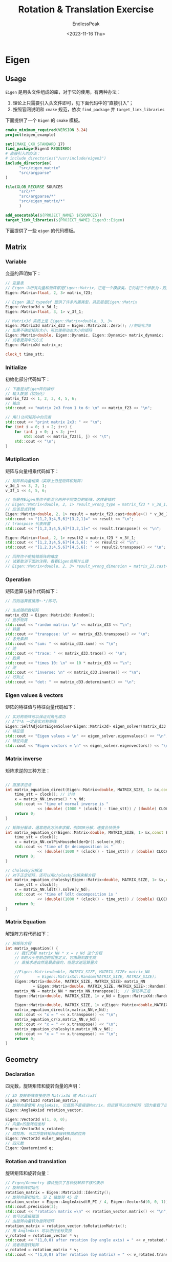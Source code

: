 #+TITLE: Rotation & Translation Exercise
#+DATE: <2023-11-16 Thu>
#+AUTHOR: EndlessPeak
#+TOC: true
#+HIDDEN: false
#+DRAFT: false
#+WEIGHT: 30
#+Description: 本文记录了旋转和平移的相关实验。

* Eigen
** Usage
=Eigen= 是用头文件组成的库，对于它的使用，有两种办法：
1. 理论上只需要引入头文件即可，见下面代码中的“直接引入”；
2. 按照官网说明和 =cmake= 规范，依次 ~find_package~ 并 ~target_link_libraries~

下面提供了一个 =Eigen= 的 =cmake= 模板。
#+begin_src cmake
  cmake_minimum_required(VERSION 3.24)
  project(eigen_example)

  set(CMAKE_CXX_STANDARD 17)
  find_package(Eigen3 REQUIRED)
  # 直接引入的办法：
  # include_directories("/usr/include/eigen3")
  include_directories(
        "src/eigen_matrix"
        "src/argparse"
  )

  file(GLOB_RECURSE SOURCES
        "src/*"
        "src/argparse/*"
        "src/eigen_matrix/*"
        )

  add_executable(${PROJECT_NAME} ${SOURCES})
  target_link_libraries(${PROJECT_NAME} Eigen3::Eigen)
#+end_src

下面提供了一些 =eigen= 的代码模板。
** Matrix
*** Variable
变量的声明如下：
#+begin_src cpp
  // 变量表
  // Eigen 中所有向量和矩阵都是Eigen::Matrix，它是一个模板类。它的前三个参数为：数据类型，行，列
  Eigen::Matrix<float, 2, 3> matrix_f23;

  // Eigen 通过 typedef 提供了许多内置类型，其底层是Eigen::Matrix
  Eigen::Vector3d v_3d_1;
  Eigen::Matrix<float, 3, 1> v_3f_1;

  // Matrix3d 实质上是 Eigen::Matrix<double, 3, 3>
  Eigen::Matrix3d matrix_d33 = Eigen::Matrix3d::Zero(); //初始化为0
  // 如果不确定矩阵大小，可以使用动态大小的矩阵
  Eigen::Matrix<double, Eigen::Dynamic, Eigen::Dynamic> matrix_dynamic;
  // 或者更简单的方式
  Eigen::MatrixXd matrix_x;

  clock_t time_stt;
#+end_src

*** Initialize
初始化部分代码如下：
#+begin_src cpp
  // 下面是对Eigen阵的操作
  // 输入数据（初始化）
  matrix_f23 << 1, 2, 3, 4, 5, 6;
  // 输出
  std::cout << "matrix 2x3 from 1 to 6: \n" << matrix_f23 << "\n";

  // 用()访问矩阵中的元素
  std::cout << "print matrix 2x3: " << "\n";
  for (int i = 0; i < 2; i++) {
      for (int j = 0; j < 3; j++)
          std::cout << matrix_f23(i, j) << "\t";
      std::cout << "\n";
  }
#+end_src

*** Mutiplication
矩阵与向量相乘代码如下：
#+begin_src cpp
  // 矩阵和向量相乘（实际上仍是矩阵和矩阵）
  v_3d_1 << 3, 2, 1;
  v_3f_1 << 4, 5, 6;

  // 但是在Eigen里你不能混合两种不同类型的矩阵，这样是错的
  // Eigen::Matrix<double, 2, 1> result_wrong_type = matrix_f23 * v_3d_1;
  // 应该显式转换
  Eigen::Matrix<double, 2, 1> result = matrix_f23.cast<double>() * v_3d_1;
  std::cout << "[1,2,3;4,5,6]*[3,2,1]=" << result << "\n";
  // transpose 代表转置
  std::cout << "[1,2,3;4,5,6]*[3,2,1]=" << result.transpose() << "\n";

  Eigen::Matrix<float, 2, 1> result2 = matrix_f23 * v_3f_1;
  std::cout << "[1,2,3;4,5,6]*[4,5,6]: " << result2 << "\n";
  std::cout << "[1,2,3;4,5,6]*[4,5,6]: " << result2.transpose() << "\n";

  // 同样你不能搞错矩阵的维度
  // 试着取消下面的注释，看看Eigen会报什么错
  // Eigen::Matrix<double, 2, 3> result_wrong_dimension = matrix_23.cast<double>() * v_3d_1;
#+end_src

*** Operation
矩阵运算与操作代码如下：
#+begin_src cpp
  // 四则运算直接用+-*/即可。

  // 生成随机数矩阵
  matrix_d33 = Eigen::Matrix3d::Random();
  // 显示矩阵
  std::cout << "random matrix: \n" << matrix_d33 << "\n";
  // 转置
  std::cout << "transpose: \n" << matrix_d33.transpose() << "\n";
  // 各元素和
  std::cout << "sum: " << matrix_d33.sum() << "\n";
  // 迹
  std::cout << "trace: " << matrix_d33.trace() << "\n";
  // 数乘
  std::cout << "times 10: \n" << 10 * matrix_d33 << "\n";
  // 逆
  std::cout << "inverse: \n" << matrix_d33.inverse() << "\n";
  // 行列式
  std::cout << "det: " << matrix_d33.determinant() << "\n";

#+end_src

*** Eigen values & vectors
矩阵的特征值与特征向量代码如下：
#+begin_src cpp
  // 实对称矩阵可以保证对角化成功
  // A^T*A 一定是实对称矩阵
  Eigen::SelfAdjointEigenSolver<Eigen::Matrix3d> eigen_solver(matrix_d33.transpose() * matrix_d33);
  // 特征值
  std::cout << "Eigen values = \n" << eigen_solver.eigenvalues() << "\n";
  // 特征向量
  std::cout << "Eigen vectors = \n" << eigen_solver.eigenvectors() << "\n";

#+end_src

*** Matrix inverse
矩阵求逆的三种方法：
#+begin_src cpp

  // 直接求逆法
  int matrix_equation_direct(Eigen::Matrix<double, MATRIX_SIZE, 1> &x,const Eigen::Matrix<double, MATRIX_SIZE, MATRIX_SIZE> &matrix_NN,const Eigen::Matrix<double,MATRIX_SIZE,1> &v_Nd) {
      time_stt = clock(); // 计时
      x = matrix_NN.inverse() * v_Nd;
      std::cout << "time of normal inverse is "
                << (double) (1000 * (clock() - time_stt)) / (double) CLOCKS_PER_SEC << "ms" << "\n";
      return 0;
  }

  // 矩阵分解法，通常用此方法来求解，例如QR分解，速度会快很多
  int matrix_equation_qr(Eigen::Matrix<double, MATRIX_SIZE, 1> &x,const Eigen::Matrix<double, MATRIX_SIZE, MATRIX_SIZE> &matrix_NN,const Eigen::Matrix<double,MATRIX_SIZE,1> &v_Nd) {
      time_stt = clock();
      x = matrix_NN.colPivHouseholderQr().solve(v_Nd);
      std::cout << "time of Qr decomposition is "
                << (double)(1000 * (clock() - time_stt)) / (double) CLOCKS_PER_SEC << "ms" << "\n";
      return 0;
  }

  // cholesky分解法
  // 对于正定矩阵，还可以用cholesky分解来解方程
  int matrix_equation_cholesky(Eigen::Matrix<double, MATRIX_SIZE, 1> &x,const Eigen::Matrix<double, MATRIX_SIZE, MATRIX_SIZE> &matrix_NN,const Eigen::Matrix<double,MATRIX_SIZE,1> &v_Nd) {
      time_stt = clock();
      x = matrix_NN.ldlt().solve(v_Nd);
      std::cout << "time of ldlt decomposition is "
                << (double)(1000 * (clock() - time_stt)) / (double) CLOCKS_PER_SEC << "ms" << "\n";
      return 0;
  }
#+end_src

*** Matrix Equation
解矩阵方程代码如下：
#+begin_src cpp
  // 解矩阵方程
  int matrix_equation() {
      // 我们求解 matrix_NN * x = v_Nd 这个方程
      // N的大小在前边的宏里定义，它由随机数生成
      // 直接求逆自然是最直接的，但是求逆运算量大

      //Eigen::Matrix<double, MATRIX_SIZE, MATRIX_SIZE> matrix_NN
      //        = Eigen::MatrixXd::Random(MATRIX_SIZE, MATRIX_SIZE);
      Eigen::Matrix<double, MATRIX_SIZE, MATRIX_SIZE> matrix_NN
              = Eigen::Matrix<double, MATRIX_SIZE, MATRIX_SIZE>::Random();
      matrix_NN = matrix_NN * matrix_NN.transpose();  // 保证半正定
      Eigen::Matrix<double, MATRIX_SIZE, 1> v_Nd = Eigen::MatrixXd::Random(MATRIX_SIZE, 1);

      Eigen::Matrix<double, MATRIX_SIZE, 1> x{Eigen::Matrix<double,MATRIX_SIZE,1>::Random()};
      matrix_equation_direct(x,matrix_NN,v_Nd);
      std::cout << "x = " << x.transpose() << "\n";
      matrix_equation_qr(x,matrix_NN,v_Nd);
      std::cout << "x = " << x.transpose() << "\n";
      matrix_equation_cholesky(x,matrix_NN,v_Nd);
      std::cout << "x = " << x.transpose() << "\n";
      return 0;
  }
#+end_src

** Geometry
*** Declaration
四元数，旋转矩阵和旋转向量的声明：
#+begin_src cpp
  // 3D 旋转矩阵直接使用 Matrix3d 或 Matrix3f
  Eigen::Matrix3d rotation_matrix;
  // 旋转向量使用 AngleAxis, 它底层不直接是Matrix，但运算可以当作矩阵（因为重载了运算符）
  Eigen::AngleAxisd rotation_vector;

  Eigen::Vector3d v(1, 0, 0);
  // 向量v的旋转后坐标
  Eigen::Vector3d v_rotated;
  // 欧拉角: 可以将旋转矩阵直接转换成欧拉角
  Eigen::Vector3d euler_angles;
  // 四元数
  Eigen::Quaterniond q;
#+end_src

*** Rotation and translation
旋转矩阵和旋转向量：
#+begin_src cpp
  // Eigen/Geometry 模块提供了各种旋转和平移的表示
  // 旋转矩阵初始化
  rotation_matrix = Eigen::Matrix3d::Identity();
  // 旋转向量初始化，沿 Z 轴旋转 45 度
  rotation_vector = Eigen::AngleAxisd(M_PI / 4, Eigen::Vector3d(0, 0, 1));
  std::cout.precision(3);
  std::cout << "rotation matrix =\n" << rotation_vector.matrix() << "\n";   //用matrix()转换成矩阵
  // 也可以直接赋值
  // 由旋转向量转为旋转矩阵
  rotation_matrix = rotation_vector.toRotationMatrix();
  // 用 AngleAxis 可以进行坐标变换
  v_rotated = rotation_vector * v;
  std::cout << "(1,0,0) after rotation (by angle axis) = " << v_rotated.transpose() << "\n";
  // 或者用旋转矩阵
  v_rotated = rotation_matrix * v;
  std::cout << "(1,0,0) after rotation (by matrix) = " << v_rotated.transpose() << "\n";
#+end_src

*** Euler angle
欧拉角和旋转矩阵、旋转向量之间的转换
#+begin_src cpp
  // 可以将旋转矩阵直接转换成欧拉角
  euler_angles = rotation_matrix.eulerAngles(2, 1, 0); // ZYX顺序，即yaw-pitch-roll顺序
  std::cout << "yaw pitch roll = " << euler_angles.transpose() << "\n";

  // 可以将旋转向量直接转换成欧拉角
  euler_angles = rotation_vector.eulerAngles(0, 1, 2); // XYZ 顺序，即 pitch-roll-yaw 顺序
  std::cout << "pitch roll yaw = " << euler_angles.transpose() << "\n";

  // 欧氏变换矩阵使用 Eigen::Isometry
  // 虽然称为3d，实质上是4＊4的矩阵
  Eigen::Isometry3d T = Eigen::Isometry3d::Identity();
  // 按照rotation_vector进行旋转
  T.rotate(rotation_vector);
  // 把平移向量设成(1,3,4)
  T.pretranslate(Eigen::Vector3d(1, 3, 4));
  std::cout << "Transform matrix = \n" << T.matrix() << "\n";

  // 用变换矩阵进行坐标变换
  Eigen::Vector3d v_transformed = T * v;// 相当于R*v+t
  std::cout << "v tranformed = " << v_transformed.transpose() << "\n";

  // 对于仿射和射影变换，使用 Eigen::Affine3d 和 Eigen::Projective3d 即可，略
#+end_src

*** Quaternion
四元数的相关操作：
#+begin_src cpp
  // 可以直接把AngleAxis赋值给四元数，反之亦然
  Eigen::Quaterniond q = Eigen::Quaterniond(rotation_vector);
  // coeffs 方法返回一个包含四元数系数的 Eigen::Map<Eigen::Vector4d> 对象
  std::cout << "quaternion from rotation vector = " << q.coeffs().transpose()
     << std::endl;   // 请注意coeffs的顺序是(x,y,z,w),w为实部，前三者为虚部
  // 也可以把旋转矩阵赋给它
  q = Eigen::Quaterniond(rotation_matrix);
  std::cout << "quaternion from rotation matrix = " << q.coeffs().transpose() << "\n";
  // 使用四元数旋转一个向量，使用重载的乘法即可
  v_rotated = q * v; // 注意数学上是qvq^{-1}
  std::cout << "(1,0,0) after rotation = " << v_rotated.transpose() << "\n";
  // 用常规向量乘法表示，则应该如下计算
  std::cout << "should be equal to " << (q * Eigen::Quaterniond(0, 1, 0, 0) * q.inverse()).coeffs().transpose() << "\n";
#+end_src

** Transform
*** Coordinate transform
四元数的坐标变换：
注意：
1. 四元数需要满足模长为1才能表示一个有效的旋转，而实际计算中由于运算的误差累积，四元数可能会丢失单位长度
2. 仿射变换可以由单位矩阵初始化，然后使用 =pretranslate= 设置平移，使用 =rotate= 设置旋转；也可以直接由表示平移的向量或四元数初始化它。
#+begin_src cpp
  Eigen::Quaterniond q1(0.35, 0.2, 0.3, 0.1), q2(-0.5, 0.4, -0.1, 0.2);
  q1.normalize(); // 归一化
  q2.normalize();
  Eigen::Vector3d t1(0.3, 0.1, 0.1), t2(-0.1, 0.5, 0.3);
  Eigen::Vector3d p1(0.5, 0, 0.2);

  Eigen::Isometry3d T1w(q1), T2w(q2); // 表示仿射变换的类
  T1w.pretranslate(t1); // 进行平移变换
  T2w.pretranslate(t2);

  // 对欧式变换矩阵求逆
  Eigen::Vector3d p2 = T2w * T1w.inverse() * p1;
  std::cout << "\n" << p2.transpose() << "\n";
#+end_src
* Pangolin
下面提供了一个 =pangolin= 的 =cmake= 模板。
#+begin_src cmake
  cmake_minimum_required(VERSION 3.24)
  project(eigen_example)

  set(CMAKE_CXX_STANDARD 17)
  find_package(Eigen3 REQUIRED)
  find_package(Pangolin REQUIRED)
  find_package(GLEW REQUIRED)
  # find_package(OpenGL REQUIRED)

  # 非必须的，但还是加上
  include_directories(
          ${Pangolin_INCLUDE_DIRS}
  )

  include_directories(
          "src/eigen_geometry"
          "src/eigen_matrix"
          "src/argparse"
          "src/coordinate_transform"
          "src/visualize_plot"
  )

  file(GLOB_RECURSE SOURCES
          "src/*"
          "src/argparse/*"
          "src/coordinate_transform/*"
          "src/eigen_geometry/*"
          "src/eigen_matrix/*"
          "src/visualize_plot/*"
          )

  add_executable(${PROJECT_NAME} ${SOURCES})
  target_link_libraries(${PROJECT_NAME} Eigen3::Eigen)
  target_link_libraries(${PROJECT_NAME} ${Pangolin_LIBRARIES})
#+end_src

注意事项：
1. 对于 ~target_link_libraries(${PROJECT_NAME} Pangolin)~
   1. 在 =CMake Reload Project= 的时候确实不会报错
   2. 编译时会提示大量关于 =pangolin/gl/gl.hpp= 以及 =pangolin/gl/glsl.h= 的错误
2. CSDN上 *大部分* 解决办法已能够想到对头文件进行设置，如：
   #+begin_src cmake
     # Pangolin
     find_package(Pangolin REQUIRED)
     if(Pangolin_FOUND)
         include_directories(${Pangolin_INCLUDE_DIRS})
         message(STATUS "Pangolin FOUND: ${Pangolin_INCLUDE_DIRS}")
     else()
         message(STATUS "Pangolin not FOUND")
     endif()
   #+end_src
   然后把 =pangolin= 从 v0.8 降级到 v0.6 。但这种方法可能忽略了链接的问题，或者说没有找到编译中断的根本原因。
3. 实际上，上面这种链接的写法不会正确链接 =Pangolin= 的库文件，不妨注释这句链接，重新编译后还会出现相同的问题。因此建议使用以上给出的代码链接方法进行链接。
4. 关于 =eigen= 的链接
   1. 理论上来说 =eigen= 是纯头文件库，不需要链接，即可以写 ~include_directories~ 的方式向项目添加 =eigen= 依赖
   2. CMake 提供了 =find_package= 的方法，使用该方法需要写 ~target_link_libraries~ 添加链接，否则编译中断
   3. =pangolin= 依赖 =eigen= ，因此链接 =pangolin= 的时候可以取消链接 =eigen= ，根据依赖关系，CMake会自动寻找 =eigen= 并进行链接
